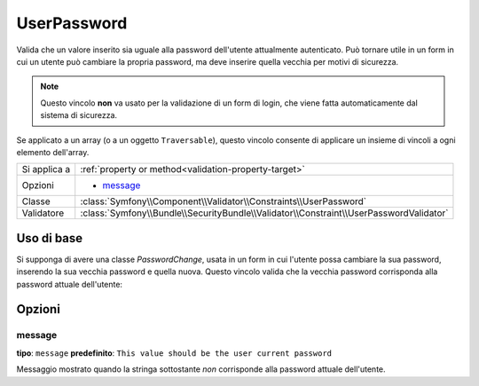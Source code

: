 UserPassword
============

.. versionadded:: 2.1

   Questo vincolo è stato aggiunto nella versione 2.1.

Valida che un valore inserito sia uguale alla password dell'utente attualmente
autenticato. Può tornare utile in un form in cui un utente può cambiare la propria
password, ma deve inserire quella vecchia per motivi di sicurezza.

.. note::

    Questo vincolo **non** va usato per la validazione di un form di login, che viene
    fatta automaticamente dal sistema di sicurezza.

Se applicato a un array (o a un oggetto ``Traversable``), questo vincolo consente di
applicare un insieme di vincoli a ogni elemento dell'array.

+----------------+----------------------------------------------------------------------------------------+
| Si applica a   | :ref:`property or method<validation-property-target>`                                  |
+----------------+----------------------------------------------------------------------------------------+
| Opzioni        | - `message`_                                                                           |
+----------------+----------------------------------------------------------------------------------------+
| Classe         | :class:`Symfony\\Component\\Validator\\Constraints\\UserPassword`                      |
+----------------+----------------------------------------------------------------------------------------+
| Validatore     | :class:`Symfony\\Bundle\\SecurityBundle\\Validator\\Constraint\\UserPasswordValidator` |
+----------------+----------------------------------------------------------------------------------------+

Uso di base
-----------

Si supponga di avere una classe `PasswordChange`, usata in un form in cui l'utente possa
cambiare la sua password, inserendo la sua vecchia password e quella nuova.
Questo vincolo valida che la vecchia password corrisponda alla password attuale
dell'utente:

.. configuration-block::

    .. code-block:: yaml

        # src/UserBundle/Resources/config/validation.yml
        Acme\UserBundle\Form\Model\ChangePassword:
            properties:
                oldPassword:
                    - UserPassword:
                        message: "Wrong value for your current password"

    .. code-block:: php-annotations

       // src/Acme/UserBundle/Form/Model/ChangePassword.php
       namespace Acme\UserBundle\Form\Model;
       
       use Symfony\Component\Validator\Constraints as Assert;

       class ChangePassword
       {
           /**
            * @Assert\UserPassword(
            *     message = "Wrong value for your current password"
            * )
            */
            protected $oldPassword;
       }

Opzioni
-------

message
~~~~~~~

**tipo**: ``message`` **predefinito**: ``This value should be the user current password``

Messaggio mostrato quando la stringa sottostante *non* corrisponde alla password
attuale dell'utente.
